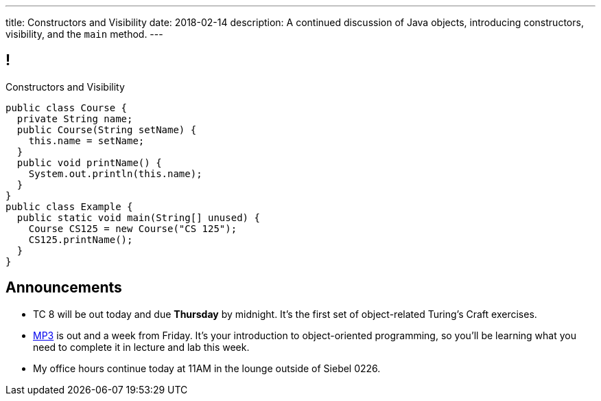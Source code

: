 ---
title: Constructors and Visibility
date: 2018-02-14
description:
  A continued discussion of Java objects, introducing constructors,
  visibility, and the `main` method.
---

[[TzChbqJCgkFihBhsGKSsxQCgNgfcontb]]
== !

[.janini.compiler.small]
--
++++
<div class="message">Constructors and Visibility</div>
++++
....
public class Course {
  private String name;
  public Course(String setName) {
    this.name = setName;
  }
  public void printName() {
    System.out.println(this.name);
  }
}
public class Example {
  public static void main(String[] unused) {
    Course CS125 = new Course("CS 125");
    CS125.printName();
  }
}
....
--

[[ovZdMlIOhNIIOlRVEavjfSwIYcseibaW]]
== Announcements

* TC 8 will be out today and due *Thursday* by midnight.
//
It's the first set of object-related Turing's Craft exercises.
//
* link:/MP/3/[MP3] is out and a week from Friday.
//
It's your introduction to object-oriented programming, so you'll be learning
what you need to complete it in lecture and lab this week.
//
* My office hours continue today at 11AM in the lounge outside of Siebel 0226.

// vim: ts=2:sw=2:et
